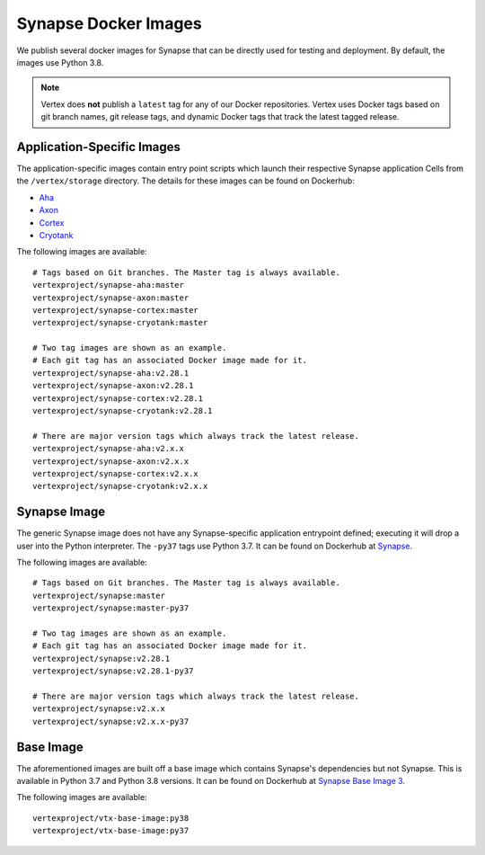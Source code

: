 .. _synapse-docker-images:

Synapse Docker Images
=====================

We publish several docker images for Synapse that can be directly used for testing and deployment. By default,
the images use Python 3.8.


.. note::
    Vertex does **not** publish a ``latest`` tag for any of our Docker repositories. Vertex uses Docker tags based on
    git branch names, git release tags, and dynamic Docker tags that track the latest tagged release.


Application-Specific Images
---------------------------
The application-specific images contain entry point scripts which launch their respective Synapse application Cells
from the ``/vertex/storage`` directory. The details for these images can be found on Dockerhub:

- `Aha <https://hub.docker.com/repository/docker/vertexproject/synapse-aha>`_
- `Axon <https://hub.docker.com/repository/docker/vertexproject/synapse-axon>`_
- `Cortex <https://hub.docker.com/repository/docker/vertexproject/synapse-cortex>`_
- `Cryotank <https://hub.docker.com/repository/docker/vertexproject/synapse-cryotank>`_

The following images are available::

    # Tags based on Git branches. The Master tag is always available.
    vertexproject/synapse-aha:master
    vertexproject/synapse-axon:master
    vertexproject/synapse-cortex:master
    vertexproject/synapse-cryotank:master

    # Two tag images are shown as an example.
    # Each git tag has an associated Docker image made for it.
    vertexproject/synapse-aha:v2.28.1
    vertexproject/synapse-axon:v2.28.1
    vertexproject/synapse-cortex:v2.28.1
    vertexproject/synapse-cryotank:v2.28.1

    # There are major version tags which always track the latest release.
    vertexproject/synapse-aha:v2.x.x
    vertexproject/synapse-axon:v2.x.x
    vertexproject/synapse-cortex:v2.x.x
    vertexproject/synapse-cryotank:v2.x.x


Synapse Image
-------------

The generic Synapse image does not have any Synapse-specific application entrypoint defined; executing it will drop a
user into the Python interpreter. The ``-py37`` tags use Python 3.7. It can be found on Dockerhub at
`Synapse <https://hub.docker.com/r/vertexproject/synapse>`_.

The following images are available::

    # Tags based on Git branches. The Master tag is always available.
    vertexproject/synapse:master
    vertexproject/synapse:master-py37

    # Two tag images are shown as an example.
    # Each git tag has an associated Docker image made for it.
    vertexproject/synapse:v2.28.1
    vertexproject/synapse:v2.28.1-py37

    # There are major version tags which always track the latest release.
    vertexproject/synapse:v2.x.x
    vertexproject/synapse:v2.x.x-py37


Base Image
----------

The aforementioned images are built off a base image which contains Synapse's dependencies but not Synapse. This is
available in Python 3.7 and Python 3.8 versions. It can be found on Dockerhub at
`Synapse Base Image 3 <https://hub.docker.com/r/vertexproject/synapse-base-image3>`_.

The following images are available::

    vertexproject/vtx-base-image:py38
    vertexproject/vtx-base-image:py37

